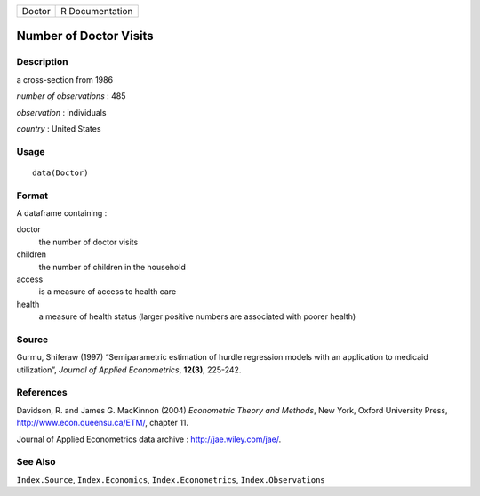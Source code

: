 +----------+-------------------+
| Doctor   | R Documentation   |
+----------+-------------------+

Number of Doctor Visits
-----------------------

Description
~~~~~~~~~~~

a cross-section from 1986

*number of observations* : 485

*observation* : individuals

*country* : United States

Usage
~~~~~

::

    data(Doctor)

Format
~~~~~~

A dataframe containing :

doctor
    the number of doctor visits

children
    the number of children in the household

access
    is a measure of access to health care

health
    a measure of health status (larger positive numbers are associated
    with poorer health)

Source
~~~~~~

Gurmu, Shiferaw (1997) “Semiparametric estimation of hurdle regression
models with an application to medicaid utilization”, *Journal of Applied
Econometrics*, **12(3)**, 225-242.

References
~~~~~~~~~~

Davidson, R. and James G. MacKinnon (2004) *Econometric Theory and
Methods*, New York, Oxford University Press,
`http://www.econ.queensu.ca/ETM/ <http://www.econ.queensu.ca/ETM/>`_,
chapter 11.

Journal of Applied Econometrics data archive :
`http://jae.wiley.com/jae/ <http://jae.wiley.com/jae/>`_.

See Also
~~~~~~~~

``Index.Source``, ``Index.Economics``, ``Index.Econometrics``,
``Index.Observations``

